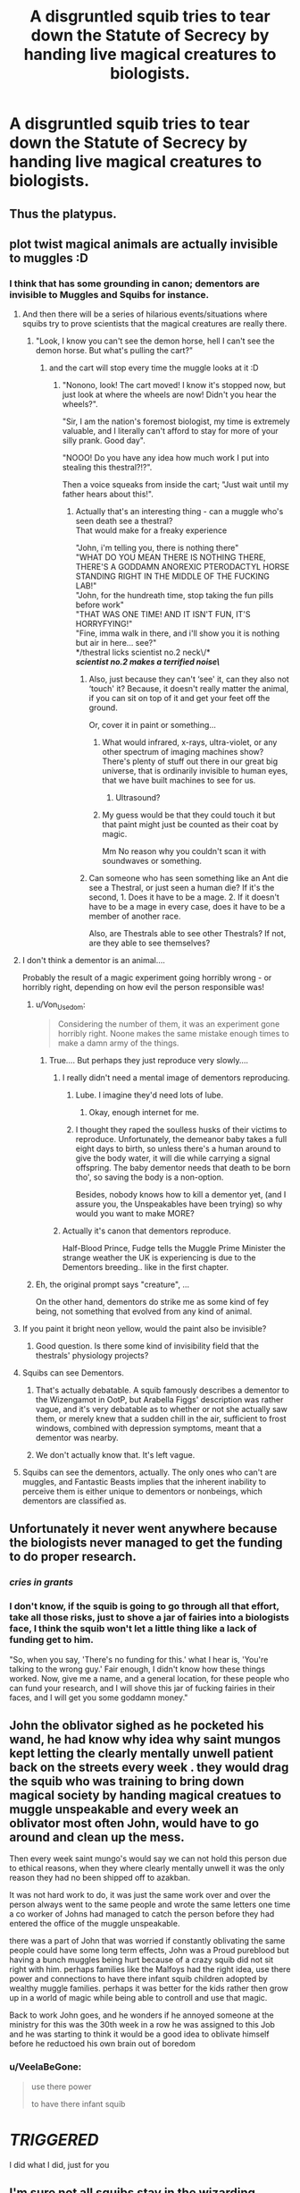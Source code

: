 #+TITLE: A disgruntled squib tries to tear down the Statute of Secrecy by handing live magical creatures to biologists.

* A disgruntled squib tries to tear down the Statute of Secrecy by handing live magical creatures to biologists.
:PROPERTIES:
:Author: shuffling-through
:Score: 119
:DateUnix: 1559285681.0
:DateShort: 2019-May-31
:FlairText: Prompt
:END:

** Thus the platypus.
:PROPERTIES:
:Author: spellsongrisen
:Score: 120
:DateUnix: 1559295204.0
:DateShort: 2019-May-31
:END:


** plot twist magical animals are actually invisible to muggles :D
:PROPERTIES:
:Author: GirlWithFlower
:Score: 41
:DateUnix: 1559297496.0
:DateShort: 2019-May-31
:END:

*** I think that has some grounding in canon; dementors are invisible to Muggles and Squibs for instance.
:PROPERTIES:
:Author: ci-fre
:Score: 35
:DateUnix: 1559300912.0
:DateShort: 2019-May-31
:END:

**** And then there will be a series of hilarious events/situations where squibs try to prove scientists that the magical creatures are really there.
:PROPERTIES:
:Author: GirlWithFlower
:Score: 35
:DateUnix: 1559301047.0
:DateShort: 2019-May-31
:END:

***** "Look, I know you can't see the demon horse, hell I can't see the demon horse. But what's pulling the cart?"
:PROPERTIES:
:Author: yournewowner
:Score: 29
:DateUnix: 1559314548.0
:DateShort: 2019-May-31
:END:

****** and the cart will stop every time the muggle looks at it :D
:PROPERTIES:
:Author: GirlWithFlower
:Score: 23
:DateUnix: 1559314621.0
:DateShort: 2019-May-31
:END:

******* "Nonono, look! The cart moved! I know it's stopped now, but just look at where the wheels are now! Didn't you hear the wheels?".

"Sir, I am the nation's foremost biologist, my time is extremely valuable, and I literally can't afford to stay for more of your silly prank. Good day".

"NOOO! Do you have any idea how much work I put into stealing this thestral?!?".

Then a voice squeaks from inside the cart; "Just wait until my father hears about this!".
:PROPERTIES:
:Author: shuffling-through
:Score: 33
:DateUnix: 1559315418.0
:DateShort: 2019-May-31
:END:

******** Actually that's an interesting thing - can a muggle who's seen death see a thestral?\\
That would make for a freaky experience

"John, i'm telling you, there is nothing there"\\
"WHAT DO YOU MEAN THERE IS NOTHING THERE, THERE'S A GODDAMN ANOREXIC PTERODACTYL HORSE STANDING RIGHT IN THE MIDDLE OF THE FUCKING LAB!"\\
"John, for the hundreath time, stop taking the fun pills before work"\\
"THAT WAS ONE TIME! AND IT ISN'T FUN, IT'S HORRYFYING!"\\
"Fine, imma walk in there, and i'll show you it is nothing but air in here... see?"\\
*/thestral licks scientist no.2 neck\/*\\
*/scientist no.2 makes a terrified noise\/*
:PROPERTIES:
:Author: Von_Usedom
:Score: 33
:DateUnix: 1559322321.0
:DateShort: 2019-May-31
:END:

********* Also, just because they can't ‘see' it, can they also not ‘touch' it? Because, it doesn't really matter the animal, if you can sit on top of it and get your feet off the ground.

Or, cover it in paint or something...
:PROPERTIES:
:Author: Sefera17
:Score: 10
:DateUnix: 1559337071.0
:DateShort: 2019-Jun-01
:END:

********** What would infrared, x-rays, ultra-violet, or any other spectrum of imaging machines show? There's plenty of stuff out there in our great big universe, that is ordinarily invisible to human eyes, that we have built machines to see for us.
:PROPERTIES:
:Author: shuffling-through
:Score: 10
:DateUnix: 1559342335.0
:DateShort: 2019-Jun-01
:END:

*********** Ultrasound?
:PROPERTIES:
:Author: yournewowner
:Score: 5
:DateUnix: 1559372054.0
:DateShort: 2019-Jun-01
:END:


********** My guess would be that they could touch it but that paint might just be counted as their coat by magic.

Mm No reason why you couldn't scan it with soundwaves or something.
:PROPERTIES:
:Author: yournewowner
:Score: 4
:DateUnix: 1559371998.0
:DateShort: 2019-Jun-01
:END:


********* Can someone who has seen something like an Ant die see a Thestral, or just seen a human die? If it's the second, 1. Does it have to be a mage. 2. If it doesn't have to be a mage in every case, does it have to be a member of another race.

Also, are Thestrals able to see other Thestrals? If not, are they able to see themselves?
:PROPERTIES:
:Author: ObsessionObsessor
:Score: 1
:DateUnix: 1568408266.0
:DateShort: 2019-Sep-14
:END:


**** I don't think a dementor is an animal....

Probably the result of a magic experiment going horribly wrong - or horribly right, depending on how evil the person responsible was!
:PROPERTIES:
:Author: VeelaBeGone
:Score: 9
:DateUnix: 1559320570.0
:DateShort: 2019-May-31
:END:

***** u/Von_Usedom:
#+begin_quote
  Considering the number of them, it was an experiment gone horribly right. Noone makes the same mistake enough times to make a damn army of the things.
#+end_quote
:PROPERTIES:
:Author: Von_Usedom
:Score: 15
:DateUnix: 1559321557.0
:DateShort: 2019-May-31
:END:

****** True.... But perhaps they just reproduce very slowly....
:PROPERTIES:
:Author: VeelaBeGone
:Score: 2
:DateUnix: 1559321877.0
:DateShort: 2019-May-31
:END:

******* I really didn't need a mental image of dementors reproducing.
:PROPERTIES:
:Author: Von_Usedom
:Score: 7
:DateUnix: 1559322561.0
:DateShort: 2019-May-31
:END:

******** Lube. I imagine they'd need lots of lube.
:PROPERTIES:
:Author: VeelaBeGone
:Score: 8
:DateUnix: 1559322732.0
:DateShort: 2019-May-31
:END:

********* Okay, enough internet for me.
:PROPERTIES:
:Score: 5
:DateUnix: 1559362516.0
:DateShort: 2019-Jun-01
:END:


******** I thought they raped the soulless husks of their victims to reproduce. Unfortunately, the demeanor baby takes a full eight days to birth, so unless there's a human around to give the body water, it will die while carrying a signal offspring. The baby dementor needs that death to be born tho', so saving the body is a non-option.

Besides, nobody knows how to kill a dementor yet, (and I assure you, the Unspeakables have been trying) so why would you want to make MORE?
:PROPERTIES:
:Author: Sefera17
:Score: 5
:DateUnix: 1559337504.0
:DateShort: 2019-Jun-01
:END:


******* Actually it's canon that dementors reproduce.

Half-Blood Prince, Fudge tells the Muggle Prime Minister the strange weather the UK is experiencing is due to the Dementors breeding.. like in the first chapter.
:PROPERTIES:
:Author: Rift-Warden
:Score: 7
:DateUnix: 1559363200.0
:DateShort: 2019-Jun-01
:END:


***** Eh, the original prompt says "creature", ...

On the other hand, dementors do strike me as some kind of fey being, not something that evolved from any kind of animal.
:PROPERTIES:
:Author: shuffling-through
:Score: 2
:DateUnix: 1559323430.0
:DateShort: 2019-May-31
:END:


**** If you paint it bright neon yellow, would the paint also be invisible?
:PROPERTIES:
:Author: Sefera17
:Score: 3
:DateUnix: 1559337141.0
:DateShort: 2019-Jun-01
:END:

***** Good question. Is there some kind of invisibility field that the thestrals' physiology projects?
:PROPERTIES:
:Author: shuffling-through
:Score: 2
:DateUnix: 1559342549.0
:DateShort: 2019-Jun-01
:END:


**** Squibs can see Dementors.
:PROPERTIES:
:Author: Fizban195
:Score: 2
:DateUnix: 1559318453.0
:DateShort: 2019-May-31
:END:

***** That's actually debatable. A squib famously describes a dementor to the Wizengamot in OotP, but Arabella Figgs' description was rather vague, and it's very debatable as to whether or not she actually saw them, or merely knew that a sudden chill in the air, sufficient to frost windows, combined with depression symptoms, meant that a dementor was nearby.
:PROPERTIES:
:Author: shuffling-through
:Score: 5
:DateUnix: 1559319989.0
:DateShort: 2019-May-31
:END:


***** We don't actually know that. It's left vague.
:PROPERTIES:
:Author: TheAccursedOnes
:Score: 2
:DateUnix: 1559323714.0
:DateShort: 2019-May-31
:END:


**** Squibs can see the dementors, actually. The only ones who can't are muggles, and Fantastic Beasts implies that the inherent inability to perceive them is either unique to dementors or nonbeings, which dementors are classified as.
:PROPERTIES:
:Author: A-Game-Of-Fate
:Score: 0
:DateUnix: 1559350455.0
:DateShort: 2019-Jun-01
:END:


** Unfortunately it never went anywhere because the biologists never managed to get the funding to do proper research.
:PROPERTIES:
:Score: 65
:DateUnix: 1559299110.0
:DateShort: 2019-May-31
:END:

*** /cries in grants/
:PROPERTIES:
:Author: VeelaBeGone
:Score: 25
:DateUnix: 1559320729.0
:DateShort: 2019-May-31
:END:


*** I don't know, if the squib is going to go through all that effort, take all those risks, just to shove a jar of fairies into a biologists face, I think the squib won't let a little thing like a lack of funding get to him.

"So, when you say, 'There's no funding for this.' what I hear is, 'You're talking to the wrong guy.' Fair enough, I didn't know how these things worked. Now, give me a name, and a general location, for these people who can fund your research, and I will shove this jar of fucking fairies in their faces, and I will get you some goddamn money."
:PROPERTIES:
:Author: shuffling-through
:Score: 18
:DateUnix: 1559323841.0
:DateShort: 2019-May-31
:END:


** John the oblivator sighed as he pocketed his wand, he had know why idea why saint mungos kept letting the clearly mentally unwell patient back on the streets every week . they would drag the squib who was training to bring down magical society by handing magical creatues to muggle unspeakable and every week an oblivator most often John, would have to go around and clean up the mess.

Then every week saint mungo's would say we can not hold this person due to ethical reasons, when they where clearly mentally unwell it was the only reason they had no been shipped off to azakban.

It was not hard work to do, it was just the same work over and over the person always went to the same people and wrote the same letters one time a co worker of Johns had managed to catch the person before they had entered the office of the muggle unspeakable.

there was a part of John that was worried if constantly oblivating the same people could have some long term effects, John was a Proud pureblood but having a bunch muggles being hurt because of a crazy squib did not sit right with him. perhaps families like the Malfoys had the right idea, use there power and connections to have there infant squib children adopted by wealthy muggle families. perhaps it was better for the kids rather then grow up in a world of magic while being able to controll and use that magic.

Back to work John goes, and he wonders if he annoyed someone at the ministry for this was the 30th week in a row he was assigned to this Job and he was starting to think it would be a good idea to oblivate himself before he reductoed his own brain out of boredom
:PROPERTIES:
:Author: CommanderL3
:Score: 33
:DateUnix: 1559304961.0
:DateShort: 2019-May-31
:END:

*** u/VeelaBeGone:
#+begin_quote
  use there power

  to have there infant squib
#+end_quote

* /TRIGGERED/
  :PROPERTIES:
  :CUSTOM_ID: triggered
  :END:
:PROPERTIES:
:Author: VeelaBeGone
:Score: 10
:DateUnix: 1559320795.0
:DateShort: 2019-May-31
:END:

**** I did what I did, just for you
:PROPERTIES:
:Author: CommanderL3
:Score: 3
:DateUnix: 1559347057.0
:DateShort: 2019-Jun-01
:END:


** I'm sure not all squibs stay in the wizarding world-- maybe some of them became biologists and the leak comes from there? Makes more sense to me anyway.
:PROPERTIES:
:Author: YOB1997
:Score: 6
:DateUnix: 1559311666.0
:DateShort: 2019-May-31
:END:

*** They wouldn't necessarily need to actively try to live like wizards to know where to find flobberworms, fairies, bowtruckles, etc. I imagine that wizarding hikes and picnics in wizarding parks might include the wizarding parents pointing out to their children what sorts of magical creatures live in the general vicinity. It is my understanding that squibhood isn't caught until around 7, 8 years of age, and for some children, not until they fail to receive a Hogwarts letter. Our hypothetical disgruntled squib might be drawing on fond memories of childhood to remember where some harmless and obviously magical creatures might be found.

Good thought about a squib becoming a biologist themselves.
:PROPERTIES:
:Author: shuffling-through
:Score: 4
:DateUnix: 1559314861.0
:DateShort: 2019-May-31
:END:


** I'm a bot, /bleep/, /bloop/. Someone has linked to this thread from another place on reddit:

- [[[/r/hpfanficprompts]]] [[https://www.reddit.com/r/HPfanficPrompts/comments/bvdka4/a_disgruntled_squib_tries_to_tear_down_the/][A disgruntled squib tries to tear down the Statute of Secrecy by handing live magical creatures to biologists.]]

 /^{If you follow any of the above links, please respect the rules of reddit and don't vote in the other threads.} ^{([[/r/TotesMessenger][Info]]} ^{/} ^{[[/message/compose?to=/r/TotesMessenger][Contact]])}/
:PROPERTIES:
:Author: TotesMessenger
:Score: 1
:DateUnix: 1559340580.0
:DateShort: 2019-Jun-01
:END:
